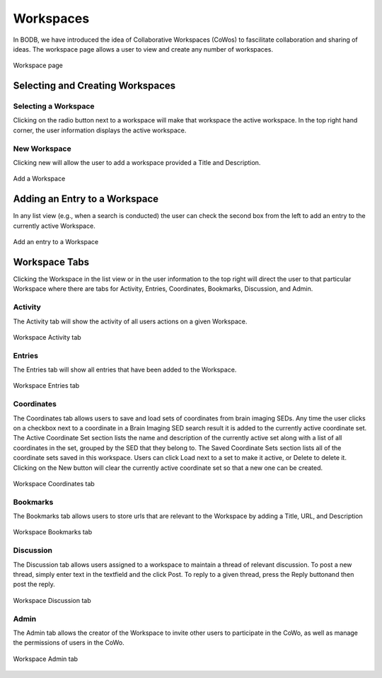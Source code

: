 Workspaces
==============

In BODB, we have introduced the idea of Collaborative Workspaces (CoWos) to fascilitate collaboration and sharing of ideas. The workspace page allows a user to view and create any number of workspaces.

.. figure:: images/workspace.png
    :align: center
    :figclass: align-center

    Workspace page
    
Selecting and Creating Workspaces
---------------------------------
    
Selecting a Workspace
^^^^^^^^^^^^^^^^^^^^^

Clicking on the radio button next to a workspace will make that workspace the active workspace. In the top right hand corner, the user information displays the active workspace.

New Workspace
^^^^^^^^^^^^^

Clicking new will allow the user to add a workspace provided a Title and Description.

.. figure:: images/add_workspace.png
    :align: center
    :figclass: align-center

    Add a Workspace

Adding an Entry to a Workspace
------------------------------

In any list view (e.g., when a search is conducted) the user can check the second box from the left to add an entry to the currently active Workspace.

.. figure:: images/add_to_workspace.png
    :align: center
    :figclass: align-center

    Add an entry to a Workspace

Workspace Tabs
--------------

Clicking the Workspace in the list view or in the user information to the top right will direct the user to that particular Workspace where there are tabs for Activity, Entries, Coordinates, Bookmarks, Discussion, and Admin.

Activity
^^^^^^^^

The Activity tab will show the activity of all users actions on a given Workspace.

.. figure:: images/workspace_activity_tab.png
    :align: center
    :figclass: align-center

    Workspace Activity tab

Entries
^^^^^^^^

The Entries tab will show all entries that have been added to the Workspace.

.. figure:: images/workspace_entries_tab.png
    :align: center
    :figclass: align-center

    Workspace Entries tab

Coordinates
^^^^^^^^^^^

The Coordinates tab allows users to save and load sets of coordinates from brain imaging SEDs. Any time the user clicks on a checkbox next to a coordinate in a Brain Imaging SED search result it is added to the currently active coordinate set. The Active Coordinate Set section lists the name and description of the currently active set along with a list of all coordinates in the set, grouped by the SED that they belong to. The Saved Coordinate Sets section lists all of the coordinate sets saved in this workspace. Users can click Load next to a set to make it active, or Delete to delete it. Clicking on the New button will clear the currently active coordinate set so that a new one can be created.

.. figure:: images/workspace_coordinate_tab.png
    :align: center
    :figclass: align-center

    Workspace Coordinates tab
    
Bookmarks
^^^^^^^^^

The Bookmarks tab allows users to store urls that are relevant to the Workspace by adding a Title, URL, and Description

.. figure:: images/workspace_bookmarks_tab.png
    :align: center
    :figclass: align-center

    Workspace Bookmarks tab

Discussion
^^^^^^^^^^

The Discussion tab allows users assigned to a workspace to maintain a thread of relevant discussion. To post a new thread, simply enter text in the textfield and the click Post. To reply to a given thread, press the Reply buttonand then post the reply.

.. figure:: images/workspace_discussion_tab.png
    :align: center
    :figclass: align-center

    Workspace Discussion tab
    
Admin
^^^^^
The Admin tab allows the creator of the Workspace to invite other users to participate in the CoWo, as well as manage the permissions of users in the CoWo.

.. figure:: images/workspace_admin_tab.png
    :align: center
    :figclass: align-center

    Workspace Admin tab
